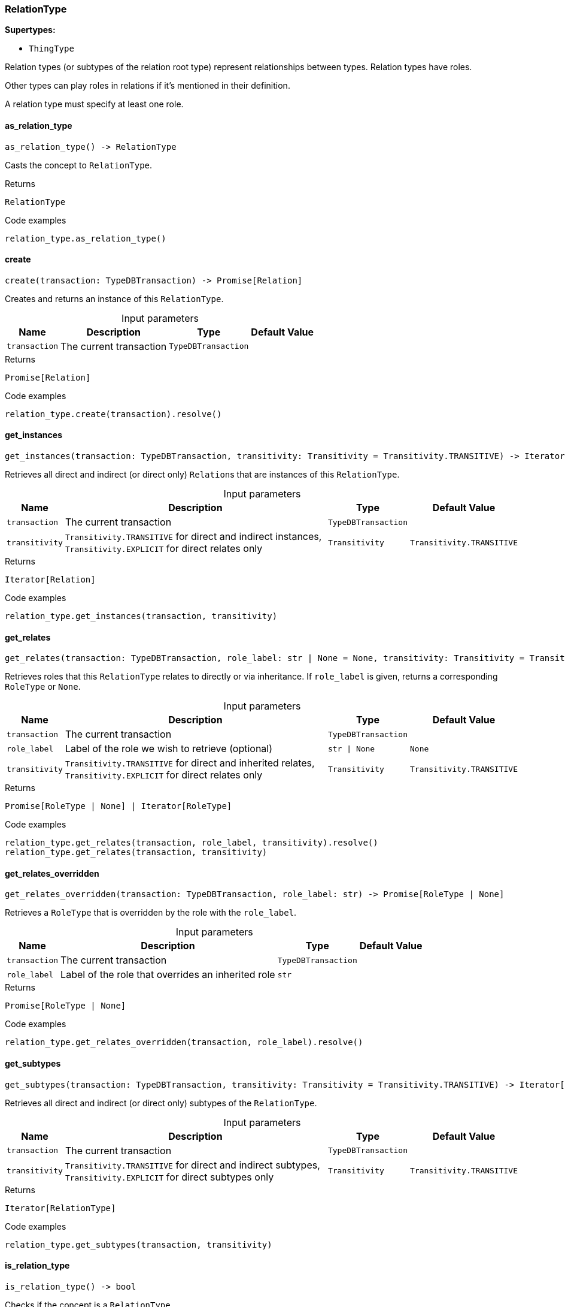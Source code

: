 [#_RelationType]
=== RelationType

*Supertypes:*

* `ThingType`

Relation types (or subtypes of the relation root type) represent relationships between types. Relation types have roles.

Other types can play roles in relations if it’s mentioned in their definition.

A relation type must specify at least one role.

// tag::methods[]
[#_RelationType_as_relation_type__]
==== as_relation_type

[source,python]
----
as_relation_type() -> RelationType
----

Casts the concept to ``RelationType``.

[caption=""]
.Returns
`RelationType`

[caption=""]
.Code examples
[source,python]
----
relation_type.as_relation_type()
----

[#_RelationType_create__transaction_TypeDBTransaction]
==== create

[source,python]
----
create(transaction: TypeDBTransaction) -> Promise[Relation]
----

Creates and returns an instance of this ``RelationType``.

[caption=""]
.Input parameters
[cols="~,~,~,~"]
[options="header"]
|===
|Name |Description |Type |Default Value
a| `transaction` a| The current transaction a| `TypeDBTransaction` a| 
|===

[caption=""]
.Returns
`Promise[Relation]`

[caption=""]
.Code examples
[source,python]
----
relation_type.create(transaction).resolve()
----

[#_RelationType_get_instances__transaction_TypeDBTransaction__transitivity_Transitivity]
==== get_instances

[source,python]
----
get_instances(transaction: TypeDBTransaction, transitivity: Transitivity = Transitivity.TRANSITIVE) -> Iterator[Relation]
----

Retrieves all direct and indirect (or direct only) ``Relation``s that are instances of this ``RelationType``.

[caption=""]
.Input parameters
[cols="~,~,~,~"]
[options="header"]
|===
|Name |Description |Type |Default Value
a| `transaction` a| The current transaction a| `TypeDBTransaction` a| 
a| `transitivity` a| ``Transitivity.TRANSITIVE`` for direct and indirect instances, ``Transitivity.EXPLICIT`` for direct relates only a| `Transitivity` a| `Transitivity.TRANSITIVE`
|===

[caption=""]
.Returns
`Iterator[Relation]`

[caption=""]
.Code examples
[source,python]
----
relation_type.get_instances(transaction, transitivity)
----

[#_RelationType_get_relates__transaction_TypeDBTransaction__role_label_str__None__transitivity_Transitivity]
==== get_relates

[source,python]
----
get_relates(transaction: TypeDBTransaction, role_label: str | None = None, transitivity: Transitivity = Transitivity.TRANSITIVE) -> Promise[RoleType | None] | Iterator[RoleType]
----

Retrieves roles that this ``RelationType`` relates to directly or via inheritance. If ``role_label`` is given, returns a corresponding ``RoleType`` or ``None``.

[caption=""]
.Input parameters
[cols="~,~,~,~"]
[options="header"]
|===
|Name |Description |Type |Default Value
a| `transaction` a| The current transaction a| `TypeDBTransaction` a| 
a| `role_label` a| Label of the role we wish to retrieve (optional) a| `str \| None` a| `None`
a| `transitivity` a| ``Transitivity.TRANSITIVE`` for direct and inherited relates, ``Transitivity.EXPLICIT`` for direct relates only a| `Transitivity` a| `Transitivity.TRANSITIVE`
|===

[caption=""]
.Returns
`Promise[RoleType | None] | Iterator[RoleType]`

[caption=""]
.Code examples
[source,python]
----
relation_type.get_relates(transaction, role_label, transitivity).resolve()
relation_type.get_relates(transaction, transitivity)
----

[#_RelationType_get_relates_overridden__transaction_TypeDBTransaction__role_label_str]
==== get_relates_overridden

[source,python]
----
get_relates_overridden(transaction: TypeDBTransaction, role_label: str) -> Promise[RoleType | None]
----

Retrieves a ``RoleType`` that is overridden by the role with the ``role_label``.

[caption=""]
.Input parameters
[cols="~,~,~,~"]
[options="header"]
|===
|Name |Description |Type |Default Value
a| `transaction` a| The current transaction a| `TypeDBTransaction` a| 
a| `role_label` a| Label of the role that overrides an inherited role a| `str` a| 
|===

[caption=""]
.Returns
`Promise[RoleType | None]`

[caption=""]
.Code examples
[source,python]
----
relation_type.get_relates_overridden(transaction, role_label).resolve()
----

[#_RelationType_get_subtypes__transaction_TypeDBTransaction__transitivity_Transitivity]
==== get_subtypes

[source,python]
----
get_subtypes(transaction: TypeDBTransaction, transitivity: Transitivity = Transitivity.TRANSITIVE) -> Iterator[RelationType]
----

Retrieves all direct and indirect (or direct only) subtypes of the ``RelationType``.

[caption=""]
.Input parameters
[cols="~,~,~,~"]
[options="header"]
|===
|Name |Description |Type |Default Value
a| `transaction` a| The current transaction a| `TypeDBTransaction` a| 
a| `transitivity` a| ``Transitivity.TRANSITIVE`` for direct and indirect subtypes, ``Transitivity.EXPLICIT`` for direct subtypes only a| `Transitivity` a| `Transitivity.TRANSITIVE`
|===

[caption=""]
.Returns
`Iterator[RelationType]`

[caption=""]
.Code examples
[source,python]
----
relation_type.get_subtypes(transaction, transitivity)
----

[#_RelationType_is_relation_type__]
==== is_relation_type

[source,python]
----
is_relation_type() -> bool
----

Checks if the concept is a ``RelationType``.

[caption=""]
.Returns
`bool`

[caption=""]
.Code examples
[source,python]
----
relation_type.is_relation_type()
----

[#_RelationType_set_relates__transaction_TypeDBTransaction__role_label_str__overridden_label_str__None]
==== set_relates

[source,python]
----
set_relates(transaction: TypeDBTransaction, role_label: str, overridden_label: str | None = None) -> Promise[None]
----

Sets the new role that this ``RelationType`` relates to. If we are setting an overriding type this way, we have to also pass the overridden type as a second argument.

[caption=""]
.Input parameters
[cols="~,~,~,~"]
[options="header"]
|===
|Name |Description |Type |Default Value
a| `transaction` a| The current transaction a| `TypeDBTransaction` a| 
a| `role_label` a| The new role for the ``RelationType`` to relate to a| `str` a| 
a| `overridden_label` a| The label being overridden, if applicable a| `str \| None` a| `None`
|===

[caption=""]
.Returns
`Promise[None]`

[caption=""]
.Code examples
[source,python]
----
relation_type.set_relates(transaction, role_label).resolve()
relation_type.set_relates(transaction, role_label, overridden_label).resolve()
----

[#_RelationType_set_supertype__transaction_TypeDBTransaction__super_relation_type_RelationType]
==== set_supertype

[source,python]
----
set_supertype(transaction: TypeDBTransaction, super_relation_type: RelationType) -> Promise[None]
----

Sets the supplied ``RelationType`` as the supertype of the current ``RelationType``.

[caption=""]
.Input parameters
[cols="~,~,~,~"]
[options="header"]
|===
|Name |Description |Type |Default Value
a| `transaction` a| The current transaction a| `TypeDBTransaction` a| 
a| `super_relation_type` a| The ``RelationType`` to set as the supertype of this ``RelationType`` a| `RelationType` a| 
|===

[caption=""]
.Returns
`Promise[None]`

[caption=""]
.Code examples
[source,python]
----
relation_type.set_supertype(transaction, super_relation_type).resolve()
----

[#_RelationType_unset_relates__transaction_TypeDBTransaction__role_label_str]
==== unset_relates

[source,python]
----
unset_relates(transaction: TypeDBTransaction, role_label: str) -> Promise[None]
----

Disallows this ``RelationType`` from relating to the given role.

[caption=""]
.Input parameters
[cols="~,~,~,~"]
[options="header"]
|===
|Name |Description |Type |Default Value
a| `transaction` a| The current transaction a| `TypeDBTransaction` a| 
a| `role_label` a| The role to not relate to the relation type. a| `str` a| 
|===

[caption=""]
.Returns
`Promise[None]`

[caption=""]
.Code examples
[source,python]
----
relation_type.unset_relates(transaction, role_label).resolve()
----

// end::methods[]

